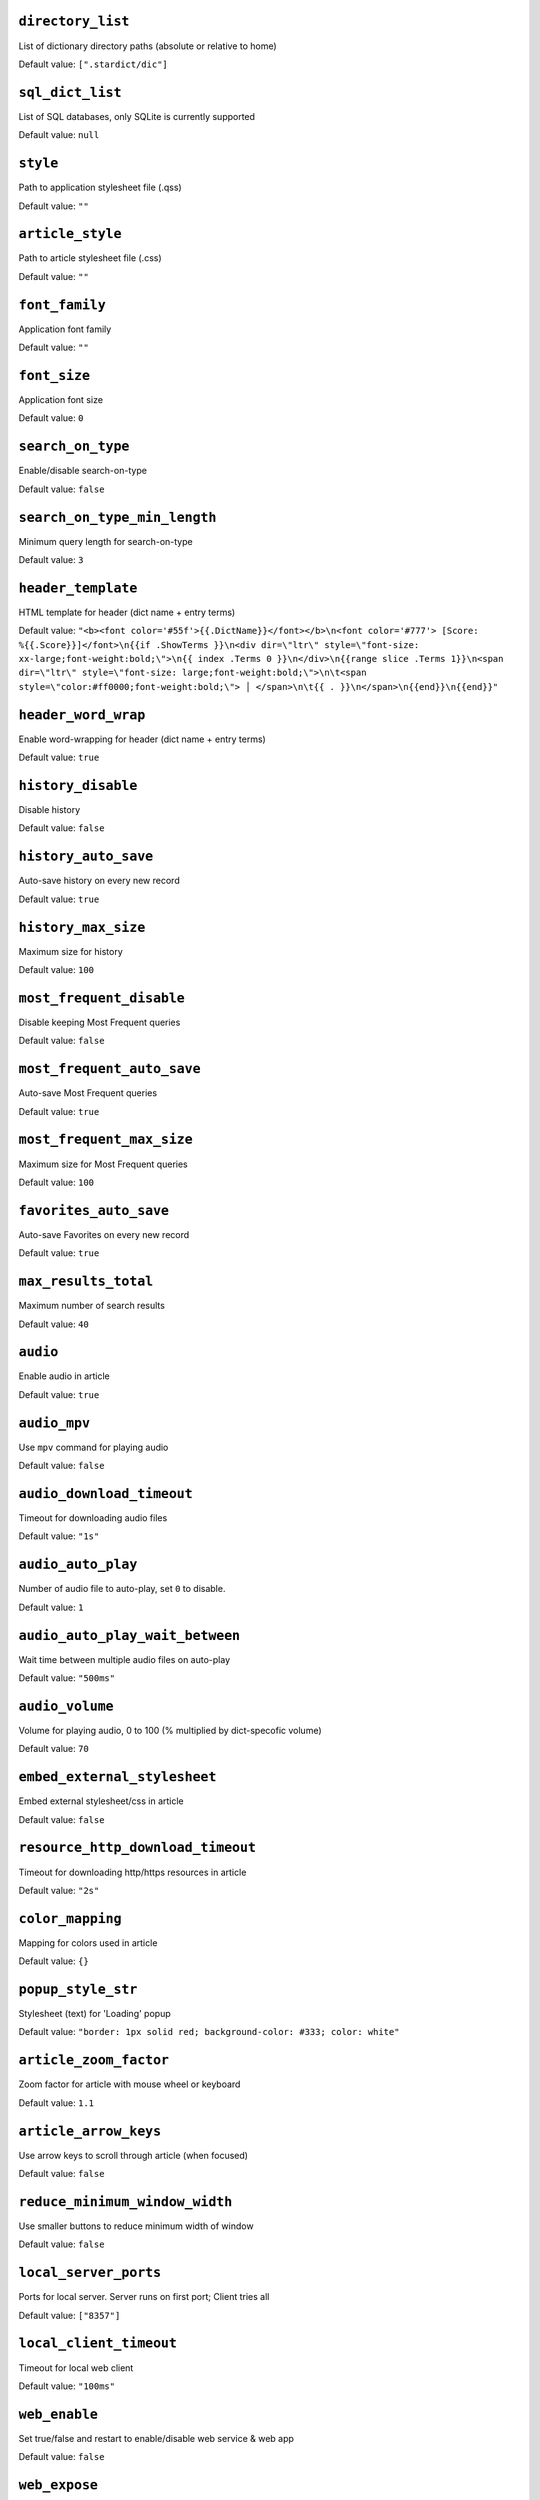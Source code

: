 ``directory_list``
------------------
List of dictionary directory paths (absolute or relative to home)

Default value: ``[".stardict/dic"]``

``sql_dict_list``
-----------------
List of SQL databases, only SQLite is currently supported

Default value: ``null``

``style``
---------
Path to application stylesheet file (.qss)

Default value: ``""``

``article_style``
-----------------
Path to article stylesheet file (.css)

Default value: ``""``

``font_family``
---------------
Application font family

Default value: ``""``

``font_size``
-------------
Application font size

Default value: ``0``

``search_on_type``
------------------
Enable/disable search-on-type

Default value: ``false``

``search_on_type_min_length``
-----------------------------
Minimum query length for search-on-type

Default value: ``3``

``header_template``
-------------------
HTML template for header (dict name + entry terms)

Default value: ``"<b><font color='#55f'>{{.DictName}}</font></b>\n<font color='#777'> [Score: %{{.Score}}]</font>\n{{if .ShowTerms }}\n<div dir=\"ltr\" style=\"font-size: xx-large;font-weight:bold;\">\n{{ index .Terms 0 }}\n</div>\n{{range slice .Terms 1}}\n<span dir=\"ltr\" style=\"font-size: large;font-weight:bold;\">\n\t<span style=\"color:#ff0000;font-weight:bold;\"> │ </span>\n\t{{ . }}\n</span>\n{{end}}\n{{end}}"``

``header_word_wrap``
--------------------
Enable word-wrapping for header (dict name + entry terms)

Default value: ``true``

``history_disable``
-------------------
Disable history

Default value: ``false``

``history_auto_save``
---------------------
Auto-save history on every new record

Default value: ``true``

``history_max_size``
--------------------
Maximum size for history

Default value: ``100``

``most_frequent_disable``
-------------------------
Disable keeping Most Frequent queries

Default value: ``false``

``most_frequent_auto_save``
---------------------------
Auto-save Most Frequent queries

Default value: ``true``

``most_frequent_max_size``
--------------------------
Maximum size for Most Frequent queries

Default value: ``100``

``favorites_auto_save``
-----------------------
Auto-save Favorites on every new record

Default value: ``true``

``max_results_total``
---------------------
Maximum number of search results

Default value: ``40``

``audio``
---------
Enable audio in article

Default value: ``true``

``audio_mpv``
-------------
Use ``mpv`` command for playing audio

Default value: ``false``

``audio_download_timeout``
--------------------------
Timeout for downloading audio files

Default value: ``"1s"``

``audio_auto_play``
-------------------
Number of audio file to auto-play, set ``0`` to disable.

Default value: ``1``

``audio_auto_play_wait_between``
--------------------------------
Wait time between multiple audio files on auto-play

Default value: ``"500ms"``

``audio_volume``
----------------
Volume for playing audio, 0 to 100 (% multiplied by dict-specofic volume)

Default value: ``70``

``embed_external_stylesheet``
-----------------------------
Embed external stylesheet/css in article

Default value: ``false``

``resource_http_download_timeout``
----------------------------------
Timeout for downloading http/https resources in article

Default value: ``"2s"``

``color_mapping``
-----------------
Mapping for colors used in article

Default value: ``{}``

``popup_style_str``
-------------------
Stylesheet (text) for 'Loading' popup

Default value: ``"border: 1px solid red; background-color: #333; color: white"``

``article_zoom_factor``
-----------------------
Zoom factor for article with mouse wheel or keyboard

Default value: ``1.1``

``article_arrow_keys``
----------------------
Use arrow keys to scroll through article (when focused)

Default value: ``false``

``reduce_minimum_window_width``
-------------------------------
Use smaller buttons to reduce minimum width of window

Default value: ``false``

``local_server_ports``
----------------------
Ports for local server. Server runs on first port; Client tries all

Default value: ``["8357"]``

``local_client_timeout``
------------------------
Timeout for local web client

Default value: ``"100ms"``

``web_enable``
--------------
Set true/false and restart to enable/disable web service & web app

Default value: ``false``

``web_expose``
--------------
Expose web service & web app to outside (otherwise only available to 127.0.0.1)

Default value: ``false``

``web_search_on_type``
----------------------
Web: Enable/disable search-on-type

Default value: ``false``

``web_search_on_type_min_length``
---------------------------------
Web: Minimum query length for search-on-type

Default value: ``3``

``web_show_powered_by``
-----------------------
Show 'Powered By ...' footer in web.

Default value: ``true``

``search_worker_count``
-----------------------
The number of workers / goroutines used for search

Default value: ``8``

``search_timeout``
------------------
Timeout for search on each dictionary. Only works if ``search_worker_count > 1``

Default value: ``"5s"``

``logging.no_color``
--------------------
Disable log colors

Default value: ``false``

``logging.level``
-----------------
Log level

Default value: ``"info"``


